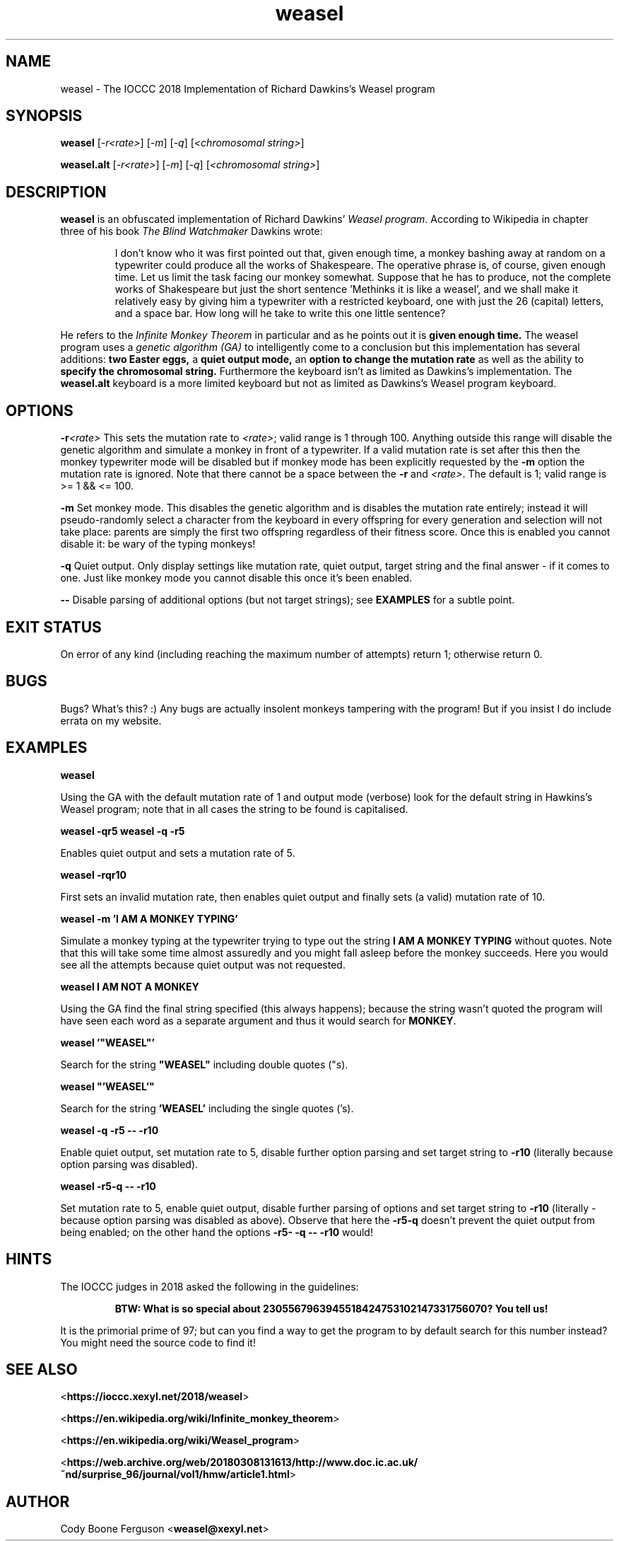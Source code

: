 .TH weasel 1 "15 February 2023" "weasel" "IOCCC 2018"
.SH NAME
weasel \- The IOCCC 2018 Implementation of Richard Dawkins's Weasel program
.SH SYNOPSIS
\fBweasel\fP [\fI\-r<rate>\fP] [\fI\-m\fP] [\fI\-q\fP] [\fI<chromosomal string>\fP]
.PP
\fBweasel.alt\fP [\fI\-r<rate>\fP] [\fI\-m\fP] [\fI\-q\fP] [\fI<chromosomal string>\fP]
.SH DESCRIPTION
\fBweasel\fP is an obfuscated implementation of Richard Dawkins' \fIWeasel program\fP.
According to Wikipedia in chapter three of his book \fIThe Blind Watchmaker\fP Dawkins wrote:
.PP
.RS
I don't know who it was first pointed out that, given enough time,
a monkey bashing away at random on a typewriter could produce all
the works of Shakespeare. The operative phrase is, of course, given
enough time. Let us limit the task facing our monkey somewhat.
Suppose that he has to produce, not the complete works of Shakespeare
but just the short sentence 'Methinks it is like a weasel', and we
shall make it relatively easy by giving him a typewriter with a
restricted keyboard, one with just the 26 (capital) letters, and
a space bar. How long will he take to write this one little sentence?
.RE
.PP
He refers to the \fIInfinite Monkey Theorem\fP in particular and as he
points out it is \fBgiven enough time.\fP The weasel program uses a \fIgenetic
algorithm (GA)\fP to intelligently come to a conclusion but this implementation
has several additions: \fBtwo Easter eggs,\fP a \fBquiet output mode,\fP
an \fBoption to change the mutation rate\fP as well as the ability to
\fBspecify the chromosomal string.\fP
Furthermore the keyboard isn't as limited as Dawkins's implementation.
The \fBweasel.alt\fP keyboard is a more limited keyboard but not
as limited as Dawkins's Weasel program keyboard.
.SH OPTIONS
.PP
\fB\-r\fP\fI<rate>\fP
This sets the mutation rate to \fI<rate>\fP; valid range is 1 through 100.
Anything outside this range will disable the genetic algorithm and simulate
a monkey in front of a typewriter.
If a valid mutation rate is set after this then the monkey typewriter mode
will be disabled but if monkey mode has been explicitly requested by the
\fB\-m\fP option the mutation rate is ignored.
Note that there cannot be a space between the \fB\-r\fP and \fI<rate>\fP.
The default is 1; valid range is >= 1 && <= 100.
.PP
\fB\-m\fP
Set monkey mode. This disables the genetic algorithm and is disables the
mutation rate entirely; instead it will pseudo-randomly select a character
from the keyboard in every offspring for every generation and selection
will not take place: parents are simply the first two offspring
regardless of their fitness score. Once this is enabled you
cannot disable it: be wary of the typing monkeys!
.PP
\fB\-q\fP
Quiet output.
Only display settings like mutation rate, quiet output,
target string and the final answer - if it comes to one.
Just like monkey mode you cannot disable this once it's been enabled.
.PP
\fB--\fP
Disable parsing of additional options (but not target strings); see
.B EXAMPLES
for a subtle point.
.SH EXIT STATUS
On error of any kind (including reaching the maximum number of attempts)
return 1; otherwise return 0.
.SH BUGS
Bugs? What's this? :) Any bugs are actually insolent monkeys tampering
with the program! But if you insist I do include errata on my website.
.SH EXAMPLES
.PP
\fBweasel\fP
.PP
.NF
Using the GA with the default mutation rate of 1 and output mode (verbose)
look for the default string in Hawkins's Weasel program; note that in
all cases the string to be found is capitalised.
.FI
.PP
\fBweasel \-qr5
weasel \-q \-r5\fP
.NF
.PP
Enables quiet output and sets a mutation rate of 5.
.PP
.FI
\fBweasel \-rqr10\fP
.NF
.PP
First sets an invalid mutation rate, then enables quiet output and
finally sets (a valid) mutation rate of 10.
.FI
.PP
.NF
\fBweasel \-m 'I AM A MONKEY TYPING'\fP
.PP
.FI
Simulate a monkey typing at the typewriter trying to type out the
string \fBI AM A MONKEY TYPING\fP without quotes. Note that this will
take some time almost assuredly and you might fall asleep before
the monkey succeeds. Here you would see all the attempts because
quiet output was not requested.
.PP
\fBweasel I AM NOT A MONKEY\fP
.PP
.NF
Using the GA find the final string specified (this always happens);
because the string wasn't quoted the program will have seen each word
as a separate argument and thus it would search for \fBMONKEY\fP.
.FI
.PP
\fBweasel '"WEASEL"'\fP
.PP
.NF
Search for the string \fB"WEASEL"\fP including double quotes ("s).
.FI
.PP
\fBweasel "'WEASEL'"\fP
.PP
.NF
Search for the string \fB'WEASEL'\fP including the single quotes ('s).
.FI
.PP
\fBweasel \-q \-r5 \-\- \-r10\fP
.PP
.NF
Enable quiet output, set mutation rate to 5, disable further option parsing
and set target string to \fB-r10\fP (literally because option parsing was disabled).
.FI
.PP
\fBweasel \-r5\-q \-\- \-r10\fP
.PP
Set mutation rate to 5, enable quiet output, disable further parsing of
options and set target string to \fB-r10\fP (literally - because option parsing
was disabled as above). Observe that here the \fB-r5-q\fP doesn't prevent the
quiet output from being enabled; on the other hand the options
\fB-r5- -q -- -r10\fP would!
.RE
.SH HINTS
The IOCCC judges in 2018 asked the following in the guidelines:
.RS
.PP
\fBBTW: What is so special about 2305567963945518424753102147331756070? You tell us!\fP
.RE
.PP
It is the primorial prime of 97; but can you find a way to get the program
to by default search for this number instead? You might need the source code to
find it!
.SH SEE ALSO
.NF
<\fBhttps://ioccc.xexyl.net/2018/weasel\fP>
.PP
<\fBhttps://en.wikipedia.org/wiki/Infinite_monkey_theorem\fP>
.PP
<\fBhttps://en.wikipedia.org/wiki/Weasel_program\fP>
.PP
<\fBhttps://web.archive.org/web/20180308131613/http://www.doc.ic.ac.uk/~nd/surprise_96/journal/vol1/hmw/article1.html\fP>
.SH AUTHOR
Cody Boone Ferguson <\fBweasel@xexyl.net\fP>
